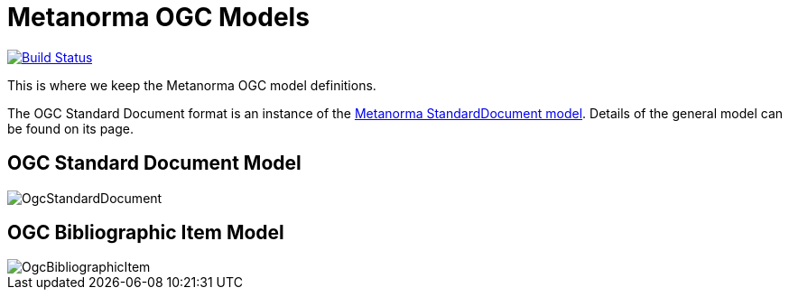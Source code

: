 = Metanorma OGC Models

image:https://github.com/metanorma/metanorma-model-ogc/workflows/make/badge.svg["Build Status", link="https://github.com/metanorma/metanorma-model-ogc/actions?query=workflow%3Amake"]

This is where we keep the Metanorma OGC model definitions.

The OGC Standard Document format is an instance of the
https://github.com/riboseinc/metanorma-model-standoc[Metanorma StandardDocument model].
Details of the general model can be found on its page.

== OGC Standard Document Model

image::images/OgcStandardDocument.png[]

== OGC Bibliographic Item Model

image::images/OgcBibliographicItem.png[]

